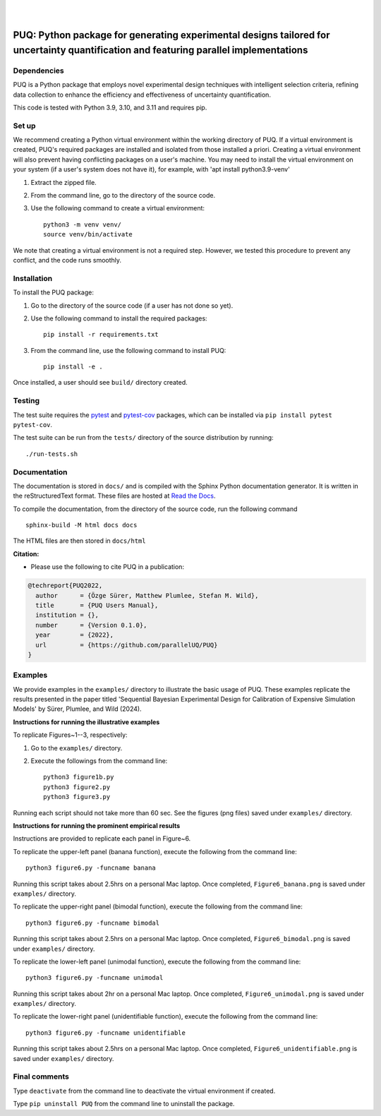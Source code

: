 |

.. image:: https://img.shields.io/badge/License-MIT-yellow.svg
    :target: https://opensource.org/licenses/MIT
    :alt: License

.. image:: https://github.com/parallelUQ/PUQ/actions/workflows/puq-ci.yml/badge.svg?/branch=main
    :target: https://github.com/parallelUQ/PUQ/actions

.. image:: https://readthedocs.org/projects/puq/badge/?version=latest
    :target: https://puq.readthedocs.io/en/latest/?badge=latest
    :alt: Documentation Status

.. image:: https://img.shields.io/badge/code%20style-black-000000.svg
    :target: https://github.com/psf/black

|

.. after_badges_rst_tag

======================================================================================================================================
PUQ: Python package for generating experimental designs tailored for uncertainty quantification and featuring parallel implementations
======================================================================================================================================

Dependencies
~~~~~~~~~~~~

PUQ is a Python package that employs novel experimental design techniques with intelligent selection criteria, 
refining data collection to enhance the efficiency and effectiveness of uncertainty quantification.

This code is tested with Python 3.9, 3.10, and 3.11 and requires pip.

Set up 
~~~~~~

We recommend creating a Python virtual environment within the working directory of PUQ. 
If a virtual environment is created, PUQ's required packages are installed and 
isolated from those installed a priori. Creating a virtual environment will also prevent
having conflicting packages on a user's machine. You may need to install the virtual 
environment on your system (if a user's system does not have it), for example, 
with 'apt install python3.9-venv'

1) Extract the zipped file.

2) From the command line, go to the directory of the source code.

3) Use the following command to create a virtual environment::

    python3 -m venv venv/  
    source venv/bin/activate  
 
We note that creating a virtual environment is not a required step. However, we tested this
procedure to prevent any conflict, and the code runs smoothly.

Installation
~~~~~~~~~~~~

To install the PUQ package:

1) Go to the directory of the source code (if a user has not done so yet).

2) Use the following command to install the required packages::

    pip install -r requirements.txt

3) From the command line, use the following command to install PUQ::

    pip install -e .

Once installed, a user should see ``build/`` directory created.

 
Testing
~~~~~~~

The test suite requires the pytest_ and pytest-cov_ packages, which can be installed via ``pip install pytest pytest-cov``.

The test suite can be run from the ``tests/`` directory of the source distribution by running::

./run-tests.sh


Documentation
~~~~~~~~~~~~~

The documentation is stored in ``docs/`` and is compiled with the Sphinx Python
documentation generator. It is written in the reStructuredText format. These
files are hosted at `Read the Docs <http://PUQ.readthedocs.io>`_.

To compile the documentation, from the directory of the source code, run the following command :: 

 sphinx-build -M html docs docs

The HTML files are then stored in ``docs/html``


**Citation:**

- Please use the following to cite PUQ in a publication:

.. code-block:: bibtex

   @techreport{PUQ2022,
     author      = {Özge Sürer, Matthew Plumlee, Stefan M. Wild},
     title       = {PUQ Users Manual},
     institution = {},
     number      = {Version 0.1.0},
     year        = {2022},
     url         = {https://github.com/parallelUQ/PUQ}
   }

Examples
~~~~~~~~

We provide examples in the ``examples/`` directory to illustrate the basic usage of PUQ. 
These examples replicate the results presented in the paper titled 'Sequential Bayesian 
Experimental Design for Calibration of Expensive Simulation Models' by Sürer, Plumlee, and Wild (2024).

**Instructions for running the illustrative examples**

To replicate Figures~1--3, respectively:

1) Go to the ``examples/`` directory.

2) Execute the followings from the command line::

    python3 figure1b.py
    python3 figure2.py
    python3 figure3.py

Running each script should not take more than 60 sec. See the figures (png files) saved under ``examples/`` directory.

**Instructions for running the prominent empirical results**

Instructions are provided to replicate each panel in Figure~6.

To replicate the upper-left panel (banana function), execute the following from the command line::

 python3 figure6.py -funcname banana
 
Running this script takes about 2.5hrs on a personal Mac laptop. 
Once completed, ``Figure6_banana.png`` is saved under ``examples/`` directory.
 
To replicate the upper-right panel (bimodal function), execute the following from the command line::

 python3 figure6.py -funcname bimodal

Running this script takes about 2.5hrs on a personal Mac laptop. 
Once completed, ``Figure6_bimodal.png`` is saved under ``examples/`` directory.
 
To replicate the lower-left panel (unimodal function), execute the following from the command line::

 python3 figure6.py -funcname unimodal

Running this script takes about 2hr on a personal Mac laptop. 
Once completed, ``Figure6_unimodal.png`` is saved under ``examples/`` directory.
 
To replicate the lower-right panel (unidentifiable function), execute the following from the command line::

 python3 figure6.py -funcname unidentifiable
 
Running this script takes about 2.5hrs on a personal Mac laptop. 
Once completed, ``Figure6_unidentifiable.png`` is saved under ``examples/`` directory.
  
Final comments
~~~~~~~~~~~~~~

Type ``deactivate`` from the command line to deactivate the virtual environment if created.

Type ``pip uninstall PUQ`` from the command line to uninstall the package.


.. _NumPy: http://www.numpy.org
.. _pytest-cov: https://pypi.org/project/pytest-cov/
.. _pytest: https://pypi.org/project/pytest/
.. _Python: http://www.python.org
.. _SciPy: http://www.scipy.org
.. _libEnsemble: https://libensemble.readthedocs.io/en/main/
